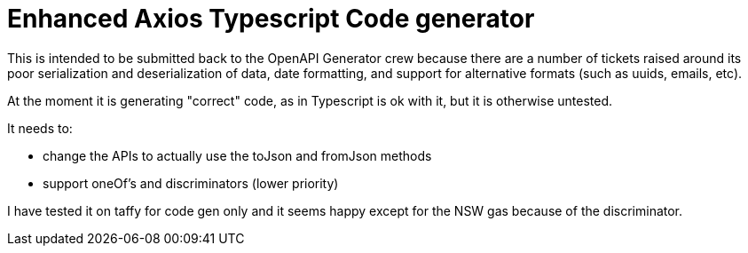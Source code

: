 = Enhanced Axios Typescript Code generator

This is intended to be submitted back to the OpenAPI Generator crew because there are a number of tickets
raised around its poor serialization and deserialization of data, date formatting, and support for alternative
formats (such as uuids, emails, etc).

At the moment it is generating "correct" code, as in Typescript is ok with it, but it is otherwise untested.

It needs to:

- change the APIs to actually use the toJson and fromJson methods
- support oneOf's and discriminators (lower priority)

I have tested it on taffy for code gen only and it seems happy except for the NSW gas because of the discriminator.
